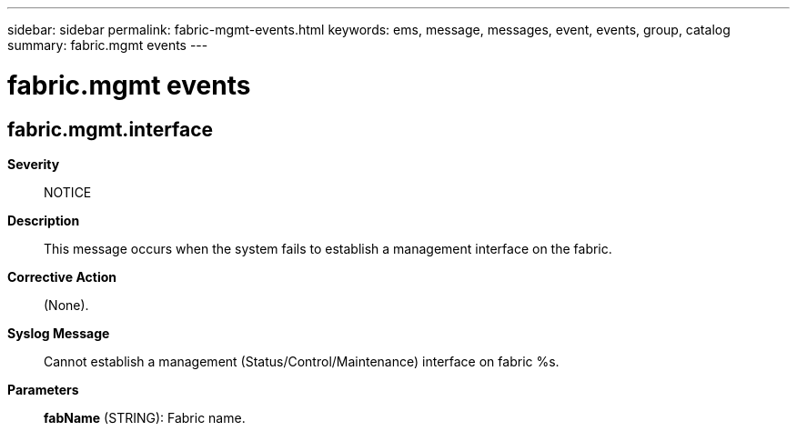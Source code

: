 ---
sidebar: sidebar
permalink: fabric-mgmt-events.html
keywords: ems, message, messages, event, events, group, catalog
summary: fabric.mgmt events
---

= fabric.mgmt events
:toclevels: 1
:hardbreaks:
:nofooter:
:icons: font
:linkattrs:
:imagesdir: ./media/

== fabric.mgmt.interface
*Severity*::
NOTICE
*Description*::
This message occurs when the system fails to establish a management interface on the fabric.
*Corrective Action*::
(None).
*Syslog Message*::
Cannot establish a management (Status/Control/Maintenance) interface on fabric %s.
*Parameters*::
*fabName* (STRING): Fabric name.
